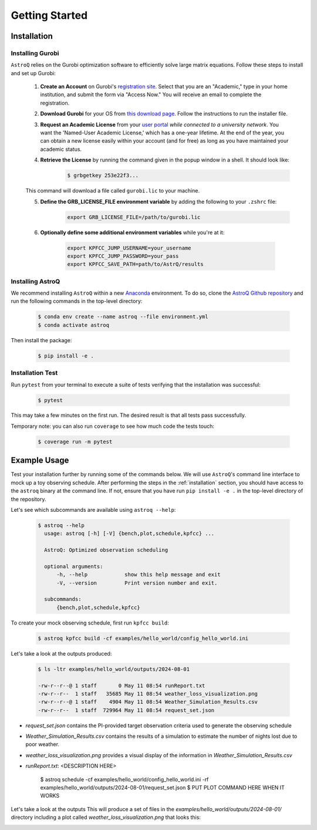 .. _getting_started:

Getting Started
===============

.. _installation:

Installation
++++++++++++

    
Installing Gurobi
------------------

``AstroQ`` relies on the Gurobi optimization software to efficiently solve large matrix equations.
Follow these steps to install and set up Gurobi:

    1. **Create an Account** on Gurobi's `registration site <https://portal.gurobi.com/iam/register/>`_. Select that you are an "Academic," type in your home institution, and submit the form via "Access Now." You will receive an email to complete the registration.
    
    2. **Download Gurobi** for your OS from `this download page <https://www.gurobi.com/downloads/gurobi-software/>`_. Follow the instructions to run the installer file.
    
    3. **Request an Academic License** from your `user portal <https://portal.gurobi.com/iam/login/?target=https%3A%2F%2Fportal.gurobi.com%2Fiam%2Flicenses%2Frequest%2F>`_ *while connected to a university network*. You want the 'Named-User Academic License,' which has a one-year lifetime. At the end of the year, you can obtain a new license easily within your account (and for free) as long as you have maintained your academic status.
    
    4. **Retrieve the License** by running the command given in the popup window in a shell. It should look like:
        .. code-block:: bash

            $ grbgetkey 253e22f3...
        
    This command will download a file called ``gurobi.lic`` to your machine.
    
    5. **Define the GRB_LICENSE_FILE environment variable** by adding the following to your ``.zshrc`` file:
        .. code-block:: bash

            export GRB_LICENSE_FILE=/path/to/gurobi.lic
            
    6. **Optionally define some additional environment variables** while you're at it:
    
        .. code-block:: bash

            export KPFCC_JUMP_USERNAME=your_username
            export KPFCC_JUMP_PASSWORD=your_pass
            export KPFCC_SAVE_PATH=path/to/AstrQ/results


Installing AstroQ
------------------

We recommend installing ``AstroQ`` within a new 
`Anaconda <https://www.anaconda.com/download>`_ environment. 
To do so, clone the `AstroQ Github repository <https://github.com/jluby127/AstroQ>`_ 
and run the following commands in the top-level directory:

    .. code-block:: bash

        $ conda env create --name astroq --file environment.yml
        $ conda activate astroq

Then install the package:
        
    .. code-block:: bash

        $ pip install -e .
        
        
Installation Test
------------------
        
Run ``pytest`` from your terminal to execute a suite of tests verifying that the installation was successful:

    .. code-block:: bash

        $ pytest

This may take a few minutes on the first run. The desired result is that all tests pass successfully.
        
Temporary note: you can also run ``coverage`` to see how much code the tests touch:

    .. code-block:: bash

        $ coverage run -m pytest
        

Example Usage
+++++++++++++

Test your installation further by running some of the commands below. We will use ``AstroQ``'s command line interface to mock up a toy observing schedule. After performing the steps in the :ref:`installation` section, you should have access to the ``astroq`` binary at the command line. If not, ensure that you have run ``pip install -e .`` in the top-level directory of the repository.

Let's see which subcommands are available using ``astroq --help``:

    .. code-block:: bash

        $ astroq --help
          usage: astroq [-h] [-V] {bench,plot,schedule,kpfcc} ...

          AstroQ: Optimized observation scheduling

          optional arguments:
              -h, --help            show this help message and exit
              -V, --version         Print version number and exit.

          subcommands:
              {bench,plot,schedule,kpfcc}


To create your mock observing schedule, first run ``kpfcc build``:

    .. code-block:: bash
    
        $ astroq kpfcc build -cf examples/hello_world/config_hello_world.ini
        
Let's take a look at the outputs produced:

    .. code-block:: bash
    
        $ ls -ltr examples/hello_world/outputs/2024-08-01
        
        -rw-r--r--@ 1 staff       0 May 11 08:54 runReport.txt
        -rw-r--r--  1 staff   35685 May 11 08:54 weather_loss_visualization.png
        -rw-r--r--@ 1 staff    4904 May 11 08:54 Weather_Simulation_Results.csv
        -rw-r--r--  1 staff  729964 May 11 08:54 request_set.json
      
- `request_set.json` contains the PI-provided target observation criteria used to generate the observing schedule
- `Weather_Simulation_Results.csv` contains the results of a simulation to estimate the number of nights lost due to poor weather.
- `weather_loss_visualization.png` provides a visual display of the information in `Weather_Simulation_Results.csv`
- `runReport.txt`: <DESCRIPTION HERE>
        

        $ astroq schedule -cf examples/hello_world/config_hello_world.ini -rf examples/hello_world/outputs/2024-08-01/request_set.json
        $ PUT PLOT COMMAND HERE WHEN IT WORKS
        
Let's take a look at the outputs 
This will produce a set of files in the `examples/hello_world/outputs/2024-08-01/` directory including a plot called `weather_loss_visualization.png` that looks this:

.. image:: plots/weather_loss_visualization.png



        
        
        
        
